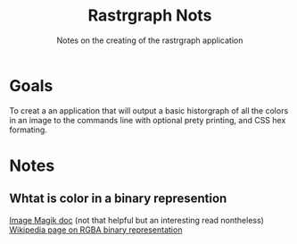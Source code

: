 #+TITLE: Rastrgraph Nots
#+SUBTITLE: Notes on the creating of the rastrgraph application

* Goals
To creat a an application that will output a basic historgraph of all
the colors in an image to the commands line with optional prety
printing, and CSS hex formating.
* Notes
** Whtat is color in a binary represention
[[https://legacy.imagemagick.org/Usage/color_basics/#intro][Image Magik doc]] (not that helpful but an interesting read nontheless)
[[https://en.wikipedia.org/wiki/RGBA_color_model][Wikipedia page on RGBA binary representation]]
